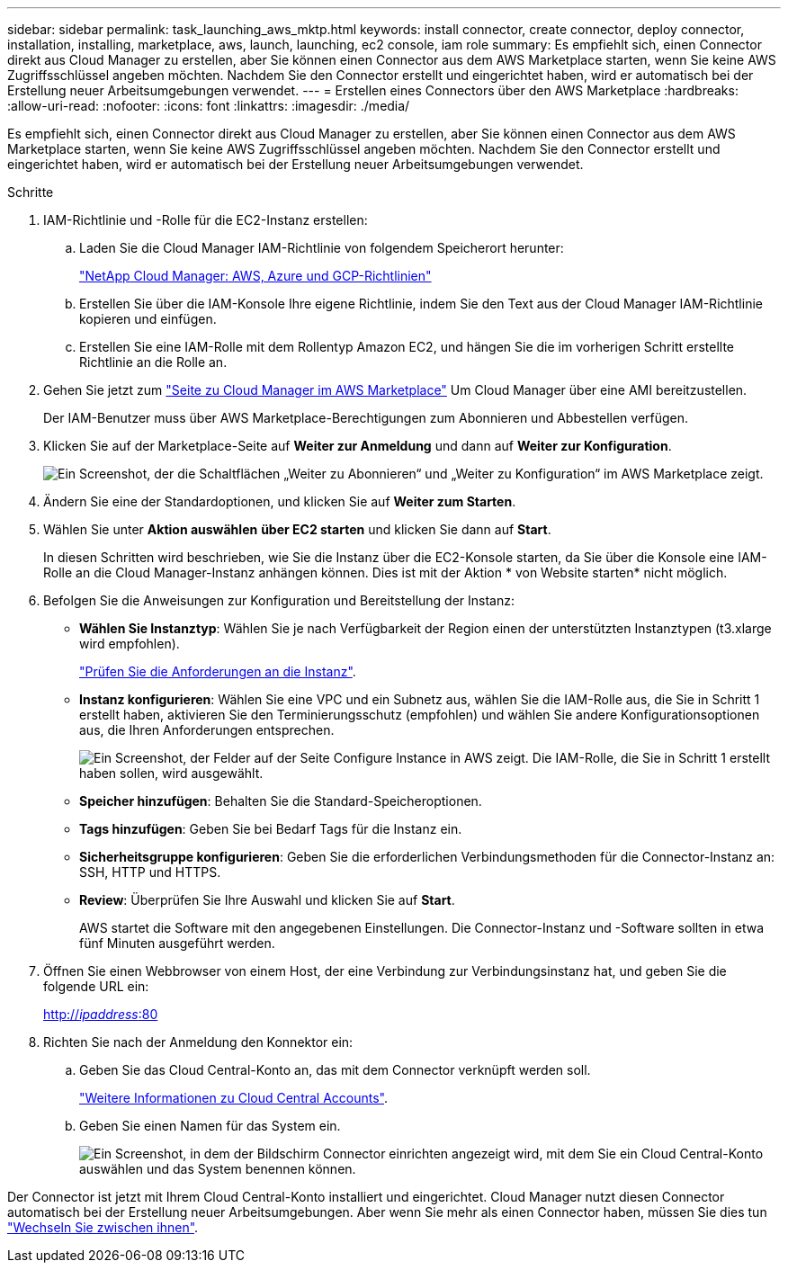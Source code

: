 ---
sidebar: sidebar 
permalink: task_launching_aws_mktp.html 
keywords: install connector, create connector, deploy connector, installation, installing, marketplace, aws, launch, launching, ec2 console, iam role 
summary: Es empfiehlt sich, einen Connector direkt aus Cloud Manager zu erstellen, aber Sie können einen Connector aus dem AWS Marketplace starten, wenn Sie keine AWS Zugriffsschlüssel angeben möchten. Nachdem Sie den Connector erstellt und eingerichtet haben, wird er automatisch bei der Erstellung neuer Arbeitsumgebungen verwendet. 
---
= Erstellen eines Connectors über den AWS Marketplace
:hardbreaks:
:allow-uri-read: 
:nofooter: 
:icons: font
:linkattrs: 
:imagesdir: ./media/


[role="lead"]
Es empfiehlt sich, einen Connector direkt aus Cloud Manager zu erstellen, aber Sie können einen Connector aus dem AWS Marketplace starten, wenn Sie keine AWS Zugriffsschlüssel angeben möchten. Nachdem Sie den Connector erstellt und eingerichtet haben, wird er automatisch bei der Erstellung neuer Arbeitsumgebungen verwendet.

.Schritte
. IAM-Richtlinie und -Rolle für die EC2-Instanz erstellen:
+
.. Laden Sie die Cloud Manager IAM-Richtlinie von folgendem Speicherort herunter:
+
https://mysupport.netapp.com/site/info/cloud-manager-policies["NetApp Cloud Manager: AWS, Azure und GCP-Richtlinien"^]

.. Erstellen Sie über die IAM-Konsole Ihre eigene Richtlinie, indem Sie den Text aus der Cloud Manager IAM-Richtlinie kopieren und einfügen.
.. Erstellen Sie eine IAM-Rolle mit dem Rollentyp Amazon EC2, und hängen Sie die im vorherigen Schritt erstellte Richtlinie an die Rolle an.


. Gehen Sie jetzt zum https://aws.amazon.com/marketplace/pp/B018REK8QG["Seite zu Cloud Manager im AWS Marketplace"^] Um Cloud Manager über eine AMI bereitzustellen.
+
Der IAM-Benutzer muss über AWS Marketplace-Berechtigungen zum Abonnieren und Abbestellen verfügen.

. Klicken Sie auf der Marketplace-Seite auf *Weiter zur Anmeldung* und dann auf *Weiter zur Konfiguration*.
+
image:screenshot_subscribe_cm.gif["Ein Screenshot, der die Schaltflächen „Weiter zu Abonnieren“ und „Weiter zu Konfiguration“ im AWS Marketplace zeigt."]

. Ändern Sie eine der Standardoptionen, und klicken Sie auf *Weiter zum Starten*.
. Wählen Sie unter *Aktion auswählen* *über EC2 starten* und klicken Sie dann auf *Start*.
+
In diesen Schritten wird beschrieben, wie Sie die Instanz über die EC2-Konsole starten, da Sie über die Konsole eine IAM-Rolle an die Cloud Manager-Instanz anhängen können. Dies ist mit der Aktion * von Website starten* nicht möglich.

. Befolgen Sie die Anweisungen zur Konfiguration und Bereitstellung der Instanz:
+
** *Wählen Sie Instanztyp*: Wählen Sie je nach Verfügbarkeit der Region einen der unterstützten Instanztypen (t3.xlarge wird empfohlen).
+
link:reference_cloud_mgr_reqs.html["Prüfen Sie die Anforderungen an die Instanz"].

** *Instanz konfigurieren*: Wählen Sie eine VPC und ein Subnetz aus, wählen Sie die IAM-Rolle aus, die Sie in Schritt 1 erstellt haben, aktivieren Sie den Terminierungsschutz (empfohlen) und wählen Sie andere Konfigurationsoptionen aus, die Ihren Anforderungen entsprechen.
+
image:screenshot_aws_iam_role.gif["Ein Screenshot, der Felder auf der Seite Configure Instance in AWS zeigt. Die IAM-Rolle, die Sie in Schritt 1 erstellt haben sollen, wird ausgewählt."]

** *Speicher hinzufügen*: Behalten Sie die Standard-Speicheroptionen.
** *Tags hinzufügen*: Geben Sie bei Bedarf Tags für die Instanz ein.
** *Sicherheitsgruppe konfigurieren*: Geben Sie die erforderlichen Verbindungsmethoden für die Connector-Instanz an: SSH, HTTP und HTTPS.
** *Review*: Überprüfen Sie Ihre Auswahl und klicken Sie auf *Start*.
+
AWS startet die Software mit den angegebenen Einstellungen. Die Connector-Instanz und -Software sollten in etwa fünf Minuten ausgeführt werden.



. Öffnen Sie einen Webbrowser von einem Host, der eine Verbindung zur Verbindungsinstanz hat, und geben Sie die folgende URL ein:
+
http://_ipaddress_:80[]

. Richten Sie nach der Anmeldung den Konnektor ein:
+
.. Geben Sie das Cloud Central-Konto an, das mit dem Connector verknüpft werden soll.
+
link:concept_cloud_central_accounts.html["Weitere Informationen zu Cloud Central Accounts"].

.. Geben Sie einen Namen für das System ein.
+
image:screenshot_set_up_cloud_manager.gif["Ein Screenshot, in dem der Bildschirm Connector einrichten angezeigt wird, mit dem Sie ein Cloud Central-Konto auswählen und das System benennen können."]





Der Connector ist jetzt mit Ihrem Cloud Central-Konto installiert und eingerichtet. Cloud Manager nutzt diesen Connector automatisch bei der Erstellung neuer Arbeitsumgebungen. Aber wenn Sie mehr als einen Connector haben, müssen Sie dies tun link:task_managing_connectors.html["Wechseln Sie zwischen ihnen"].
